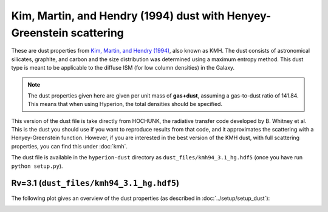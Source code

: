 Kim, Martin, and Hendry (1994) dust with Henyey-Greenstein scattering
=====================================================================

These are dust properties from `Kim, Martin, and Hendry (1994)`_, also known as
KMH. The dust consists of astronomical silicates, graphite, and carbon and the
size distribution was determined using a maximum entropy method. This dust type
is meant to be applicable to the diffuse ISM (for low column densities) in the
Galaxy.

.. note:: The dust properties given here are given per unit mass of
          **gas+dust**, assuming a gas-to-dust ratio of 141.84. This means that
          when using Hyperion, the total densities should be specified.

This version of the dust file is take directly from HOCHUNK, the radiative transfer code developed by B. Whitney et al. This is the dust you should use if you want to reproduce results from that code, and it approximates the scattering with a Henyey-Greenstein function. However, if you are interested in the best version of the KMH dust, with full scattering properties, you can find this under :doc:`kmh`.

The dust file is available in the ``hyperion-dust`` directory as ``dust_files/kmh94_3.1_hg.hdf5`` (once you have run ``python setup.py``).

Rv=3.1 (``dust_files/kmh94_3.1_hg.hdf5``)
-------------------------------------------

The following plot gives an overview of the dust properties (as described in :doc:`../setup/setup_dust`):

.. image:: kmh94_3.1_hg.png
    :width: 800px
    :align: center

.. _Kim, Martin, and Hendry (1994): http://dx.doi.org/10.1086/173714
